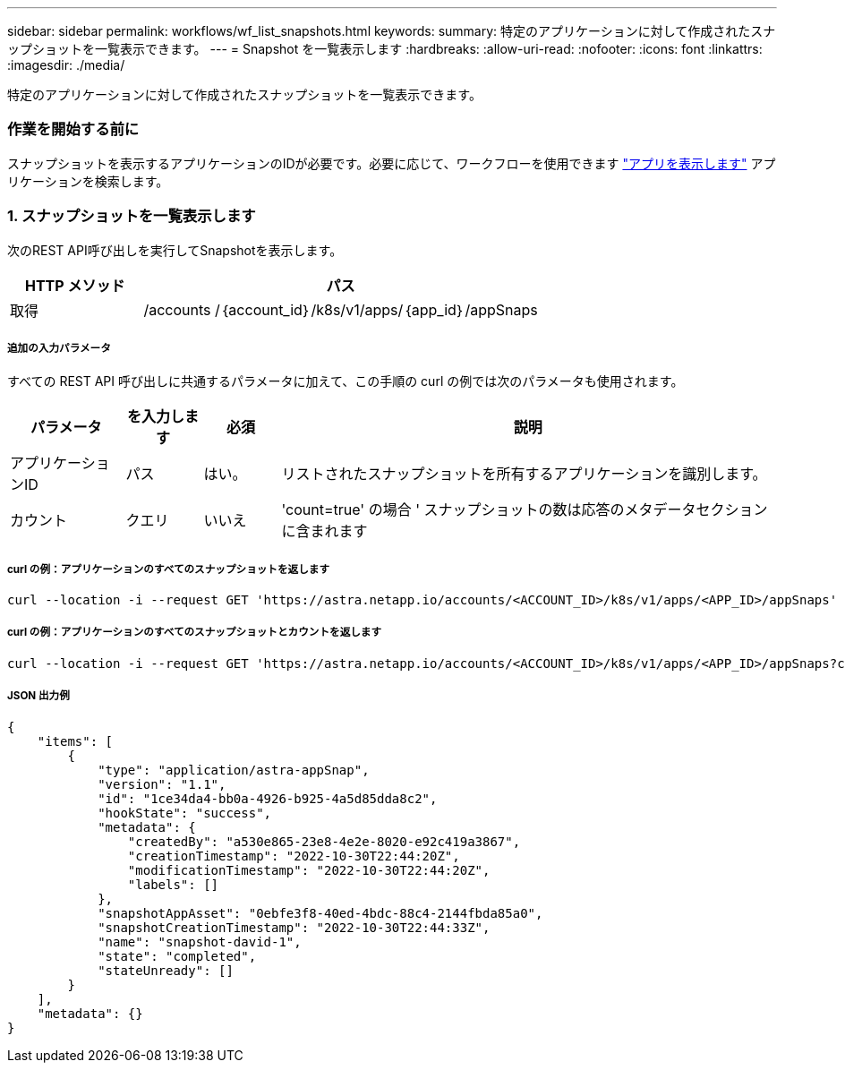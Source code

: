 ---
sidebar: sidebar 
permalink: workflows/wf_list_snapshots.html 
keywords:  
summary: 特定のアプリケーションに対して作成されたスナップショットを一覧表示できます。 
---
= Snapshot を一覧表示します
:hardbreaks:
:allow-uri-read: 
:nofooter: 
:icons: font
:linkattrs: 
:imagesdir: ./media/


[role="lead"]
特定のアプリケーションに対して作成されたスナップショットを一覧表示できます。



=== 作業を開始する前に

スナップショットを表示するアプリケーションのIDが必要です。必要に応じて、ワークフローを使用できます link:wf_list_man_apps.html["アプリを表示します"] アプリケーションを検索します。



=== 1. スナップショットを一覧表示します

次のREST API呼び出しを実行してSnapshotを表示します。

[cols="25,75"]
|===
| HTTP メソッド | パス 


| 取得 | /accounts /｛account_id｝/k8s/v1/apps/｛app_id｝/appSnaps 
|===


===== 追加の入力パラメータ

すべての REST API 呼び出しに共通するパラメータに加えて、この手順の curl の例では次のパラメータも使用されます。

[cols="15,10,10,65"]
|===
| パラメータ | を入力します | 必須 | 説明 


| アプリケーションID | パス | はい。 | リストされたスナップショットを所有するアプリケーションを識別します。 


| カウント | クエリ | いいえ | 'count=true' の場合 ' スナップショットの数は応答のメタデータセクションに含まれます 
|===


===== curl の例：アプリケーションのすべてのスナップショットを返します

[source, curl]
----
curl --location -i --request GET 'https://astra.netapp.io/accounts/<ACCOUNT_ID>/k8s/v1/apps/<APP_ID>/appSnaps' --header 'Accept: */*' --header 'Authorization: Bearer <API_TOKEN>'
----


===== curl の例：アプリケーションのすべてのスナップショットとカウントを返します

[source, curl]
----
curl --location -i --request GET 'https://astra.netapp.io/accounts/<ACCOUNT_ID>/k8s/v1/apps/<APP_ID>/appSnaps?count=true' --header 'Accept: */*' --header 'Authorization: Bearer <API_TOKEN>'
----


===== JSON 出力例

[source, json]
----
{
    "items": [
        {
            "type": "application/astra-appSnap",
            "version": "1.1",
            "id": "1ce34da4-bb0a-4926-b925-4a5d85dda8c2",
            "hookState": "success",
            "metadata": {
                "createdBy": "a530e865-23e8-4e2e-8020-e92c419a3867",
                "creationTimestamp": "2022-10-30T22:44:20Z",
                "modificationTimestamp": "2022-10-30T22:44:20Z",
                "labels": []
            },
            "snapshotAppAsset": "0ebfe3f8-40ed-4bdc-88c4-2144fbda85a0",
            "snapshotCreationTimestamp": "2022-10-30T22:44:33Z",
            "name": "snapshot-david-1",
            "state": "completed",
            "stateUnready": []
        }
    ],
    "metadata": {}
}
----